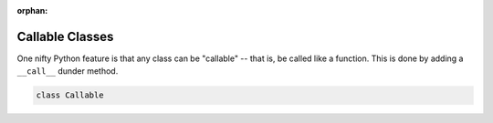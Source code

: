 :orphan:

.. NOTE: this needs to be written!!

Callable Classes
================

One nifty Python feature is that any class can be "callable" -- that is, be called like a function. This is done by adding a ``__call__`` dunder method.


.. code-block:: python

    class Callable